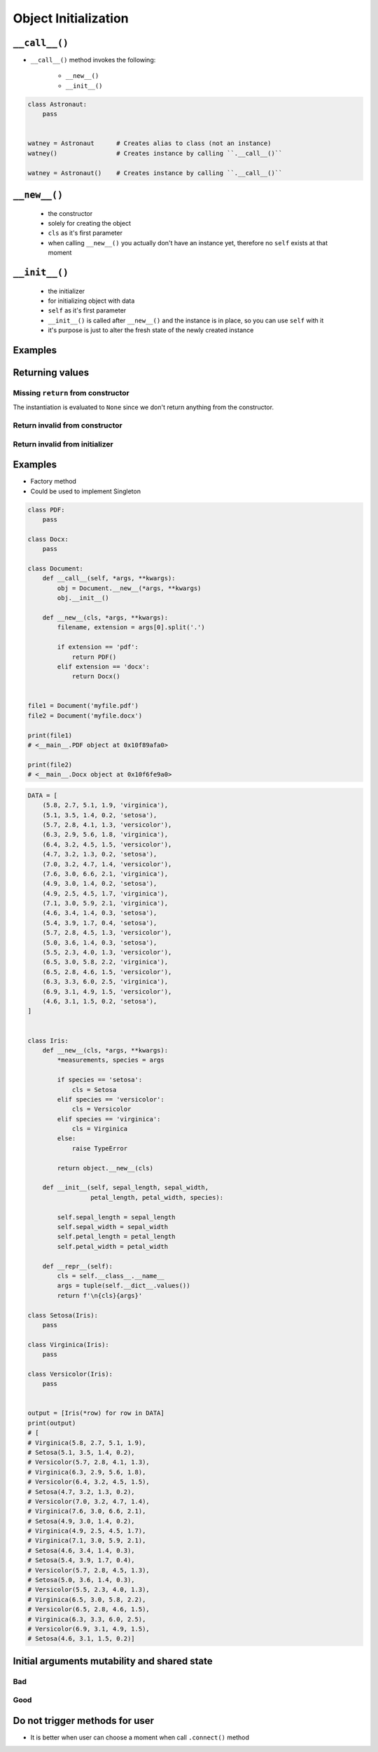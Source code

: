 *********************
Object Initialization
*********************


``__call__()``
==============
* ``__call__()`` method invokes the following:

    * ``__new__()``
    * ``__init__()``

.. code-block:: python
    :caption: Intuition definition of ``__new__()`` and ``__init__()``

    class Astronaut:
        def __call__(cls):
            astro = Astronaut.__new__(cls)
            astro.__init__()

.. code-block:: python

    class Astronaut:
        pass


    watney = Astronaut      # Creates alias to class (not an instance)
    watney()                # Creates instance by calling ``.__call__()``

    watney = Astronaut()    # Creates instance by calling ``.__call__()``


``__new__()``
=============
.. highlights::
    * the constructor
    * solely for creating the object
    * ``cls`` as it's first parameter
    * when calling ``__new__()`` you actually don't have an instance yet, therefore no ``self`` exists at that moment

.. code-block:: python
    :emphasize-lines: 2,3,4

    class Astronaut:
        def __new__(cls):
            print(f'Astronaut.__new__() called')
            return object.__new__(cls)

    Astronaut()
    # Astronaut.__new__() called


``__init__()``
==============
.. highlights::
    * the initializer
    * for initializing object with data
    * ``self`` as it's first parameter
    * ``__init__()`` is called after ``__new__()`` and the instance is in place, so you can use ``self`` with it
    * it's purpose is just to alter the fresh state of the newly created instance

.. code-block:: python
    :emphasize-lines: 2,3

    class Astronaut:
        def __init__(self):
            print('Astronaut.__init__() called')

    Astronaut()
    # Astronaut.__init__() called


Examples
========
.. code-block:: python
    :emphasize-lines: 3,4

    class Astronaut:
        def __call__(cls):
            obj = Astronaut.__new__(cls)
            obj.__init__()

        def __new__(cls):
            print('Astronaut.__new__() called')
            return object.__new__(cls)

        def __init__(self):
            print('Astronaut.__init__() called')

    Astronaut()
    # Astronaut.__new__() called
    # Astronaut.__init__() called


Returning values
================

Missing ``return`` from constructor
-----------------------------------
.. code-block:: python
    :emphasize-lines: 3

    class Astronaut:
        def __new__(cls):
            print('Astronaut.__new__() called')

        def __init__(self):
            print('Astronaut.__init__() called')  # -> is actually never called

    Astronaut()
    # Astronaut.__new__() called

The instantiation is evaluated to ``None`` since we don't return anything from the constructor.

Return invalid from constructor
-------------------------------
.. code-block:: python
    :emphasize-lines: 4

    class Astronaut:
        def __new__(cls):
            print('Astronaut.__new__() called')
            return 1337

    Astronaut()
    # Astronaut.__new__() called
    # 1337

Return invalid from initializer
-------------------------------
.. code-block:: python
    :emphasize-lines: 4

    class Astronaut:
        def __init__(self):
            print('Astronaut.__new__() called')
            return 1337

    Astronaut()
    # TypeError: __init__() should return None, not 'int'

Examples
========
* Factory method
* Could be used to implement Singleton

.. code-block:: python

    class PDF:
        pass

    class Docx:
        pass

    class Document:
        def __call__(self, *args, **kwargs):
            obj = Document.__new__(*args, **kwargs)
            obj.__init__()

        def __new__(cls, *args, **kwargs):
            filename, extension = args[0].split('.')

            if extension == 'pdf':
                return PDF()
            elif extension == 'docx':
                return Docx()


    file1 = Document('myfile.pdf')
    file2 = Document('myfile.docx')

    print(file1)
    # <__main__.PDF object at 0x10f89afa0>

    print(file2)
    # <__main__.Docx object at 0x10f6fe9a0>

.. code-block:: python

    DATA = [
        (5.8, 2.7, 5.1, 1.9, 'virginica'),
        (5.1, 3.5, 1.4, 0.2, 'setosa'),
        (5.7, 2.8, 4.1, 1.3, 'versicolor'),
        (6.3, 2.9, 5.6, 1.8, 'virginica'),
        (6.4, 3.2, 4.5, 1.5, 'versicolor'),
        (4.7, 3.2, 1.3, 0.2, 'setosa'),
        (7.0, 3.2, 4.7, 1.4, 'versicolor'),
        (7.6, 3.0, 6.6, 2.1, 'virginica'),
        (4.9, 3.0, 1.4, 0.2, 'setosa'),
        (4.9, 2.5, 4.5, 1.7, 'virginica'),
        (7.1, 3.0, 5.9, 2.1, 'virginica'),
        (4.6, 3.4, 1.4, 0.3, 'setosa'),
        (5.4, 3.9, 1.7, 0.4, 'setosa'),
        (5.7, 2.8, 4.5, 1.3, 'versicolor'),
        (5.0, 3.6, 1.4, 0.3, 'setosa'),
        (5.5, 2.3, 4.0, 1.3, 'versicolor'),
        (6.5, 3.0, 5.8, 2.2, 'virginica'),
        (6.5, 2.8, 4.6, 1.5, 'versicolor'),
        (6.3, 3.3, 6.0, 2.5, 'virginica'),
        (6.9, 3.1, 4.9, 1.5, 'versicolor'),
        (4.6, 3.1, 1.5, 0.2, 'setosa'),
    ]


    class Iris:
        def __new__(cls, *args, **kwargs):
            *measurements, species = args

            if species == 'setosa':
                cls = Setosa
            elif species == 'versicolor':
                cls = Versicolor
            elif species == 'virginica':
                cls = Virginica
            else:
                raise TypeError

            return object.__new__(cls)

        def __init__(self, sepal_length, sepal_width,
                     petal_length, petal_width, species):

            self.sepal_length = sepal_length
            self.sepal_width = sepal_width
            self.petal_length = petal_length
            self.petal_width = petal_width

        def __repr__(self):
            cls = self.__class__.__name__
            args = tuple(self.__dict__.values())
            return f'\n{cls}{args}'

    class Setosa(Iris):
        pass

    class Virginica(Iris):
        pass

    class Versicolor(Iris):
        pass


    output = [Iris(*row) for row in DATA]
    print(output)
    # [
    # Virginica(5.8, 2.7, 5.1, 1.9),
    # Setosa(5.1, 3.5, 1.4, 0.2),
    # Versicolor(5.7, 2.8, 4.1, 1.3),
    # Virginica(6.3, 2.9, 5.6, 1.8),
    # Versicolor(6.4, 3.2, 4.5, 1.5),
    # Setosa(4.7, 3.2, 1.3, 0.2),
    # Versicolor(7.0, 3.2, 4.7, 1.4),
    # Virginica(7.6, 3.0, 6.6, 2.1),
    # Setosa(4.9, 3.0, 1.4, 0.2),
    # Virginica(4.9, 2.5, 4.5, 1.7),
    # Virginica(7.1, 3.0, 5.9, 2.1),
    # Setosa(4.6, 3.4, 1.4, 0.3),
    # Setosa(5.4, 3.9, 1.7, 0.4),
    # Versicolor(5.7, 2.8, 4.5, 1.3),
    # Setosa(5.0, 3.6, 1.4, 0.3),
    # Versicolor(5.5, 2.3, 4.0, 1.3),
    # Virginica(6.5, 3.0, 5.8, 2.2),
    # Versicolor(6.5, 2.8, 4.6, 1.5),
    # Virginica(6.3, 3.3, 6.0, 2.5),
    # Versicolor(6.9, 3.1, 4.9, 1.5),
    # Setosa(4.6, 3.1, 1.5, 0.2)]


Initial arguments mutability and shared state
=============================================

.. _Initial arguments mutability and shared state:

Bad
---
.. code-block:: python
    :caption: Initial arguments mutability and shared state

    class Astronaut:
        def __init__(self, name, missions=[]):
            self.name = name
            self.missions = missions


    watney = Astronaut('Mark Watney')
    watney.missions.append('Ares 3')
    print(watney.missions)
    # ['Ares 3']

    twardowski = Astronaut('Jan Twardowski')
    print(twardowski.missions)
    # ['Ares 3']

Good
----
.. code-block:: python
    :caption: Initial arguments mutability and shared state

    class Astronaut:
        def __init__(self, name, missions=()):
            self.name = name
            self.missions = list(missions)


    watney = Astronaut('Mark Watney')
    watney.missions.append('Ares 3')
    print(watney.missions)
    # ['Ares 3']

    twardowski = Astronaut('Jan Twardowski')
    print(twardowski.missions)
    # []


Do not trigger methods for user
===============================
* It is better when user can choose a moment when call ``.connect()`` method

.. code-block:: python
    :caption: Let user to call method

    class Server:
        def __init__(self, host, username, password=None):
            self.host = host
            self.username = username
            self.password = password
            self.connect()    # Better ask user to ``connect()`` explicitly

        def connect(self):
            print(f'Logging to {self.host} using: {self.username}:{self.password}')


    localhost = Server(
        host='localhost',
        username='admin',
        password='admin')

.. code-block:: python
    :caption: Let user to call method

    class Server:
        def __init__(self, host, username, password=None):
            self.host = host
            self.username = username
            self.password = password

        def connect(self):
            print(f'Logging to {self.host} using: {self.username}:{self.password}')


    localhost = Server(
        host='localhost',
        username='admin',
        password='admin')

    localhost.connect()
